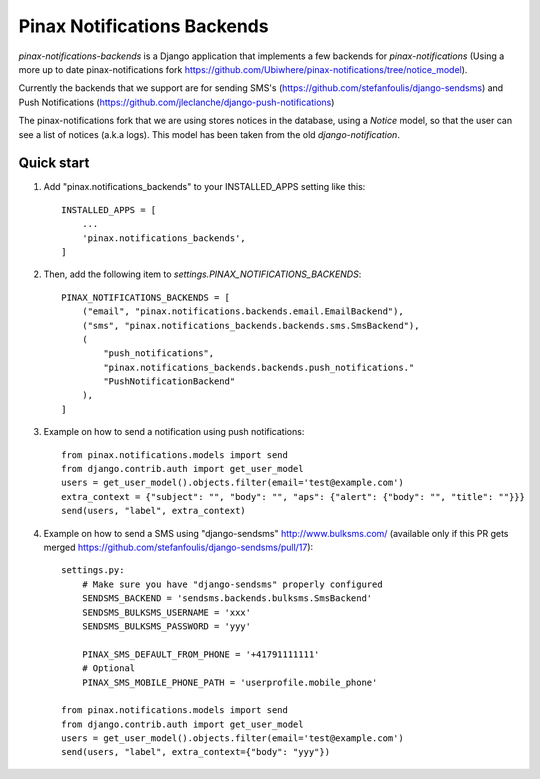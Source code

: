 Pinax Notifications Backends
============================

`pinax-notifications-backends` is a Django application that implements a few backends for `pinax-notifications` (Using a more up to date pinax-notifications fork https://github.com/Ubiwhere/pinax-notifications/tree/notice_model).

Currently the backends that we support are for sending SMS's (https://github.com/stefanfoulis/django-sendsms) and Push Notifications (https://github.com/jleclanche/django-push-notifications)

The pinax-notifications fork that we are using stores notices in the database, using a `Notice` model, so that the user can see a list of notices (a.k.a logs). This model has been taken from the old `django-notification`.

Quick start
-----------

1. Add "pinax.notifications_backends" to your INSTALLED_APPS setting like this::

    INSTALLED_APPS = [
        ...
        'pinax.notifications_backends',
    ]

2. Then, add the following item to `settings.PINAX_NOTIFICATIONS_BACKENDS`::

    PINAX_NOTIFICATIONS_BACKENDS = [
        ("email", "pinax.notifications.backends.email.EmailBackend"),
        ("sms", "pinax.notifications_backends.backends.sms.SmsBackend"),
        (
            "push_notifications",
            "pinax.notifications_backends.backends.push_notifications."
            "PushNotificationBackend"
        ),
    ]

3. Example on how to send a notification using push notifications::

    from pinax.notifications.models import send
    from django.contrib.auth import get_user_model
    users = get_user_model().objects.filter(email='test@example.com')
    extra_context = {"subject": "", "body": "", "aps": {"alert": {"body": "", "title": ""}}}
    send(users, "label", extra_context)

4. Example on how to send a SMS using "django-sendsms" http://www.bulksms.com/ (available only if this PR gets merged https://github.com/stefanfoulis/django-sendsms/pull/17)::

    settings.py:
        # Make sure you have "django-sendsms" properly configured
        SENDSMS_BACKEND = 'sendsms.backends.bulksms.SmsBackend'
        SENDSMS_BULKSMS_USERNAME = 'xxx'
        SENDSMS_BULKSMS_PASSWORD = 'yyy'
    
        PINAX_SMS_DEFAULT_FROM_PHONE = '+41791111111'
        # Optional
        PINAX_SMS_MOBILE_PHONE_PATH = 'userprofile.mobile_phone'
    
    from pinax.notifications.models import send
    from django.contrib.auth import get_user_model
    users = get_user_model().objects.filter(email='test@example.com')
    send(users, "label", extra_context={"body": "yyy"})





